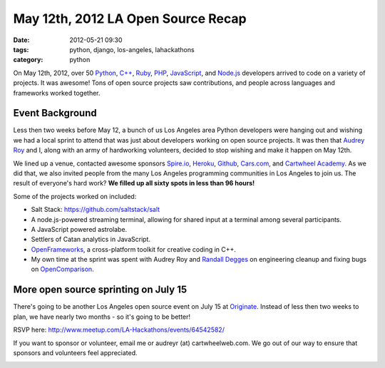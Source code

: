====================================
May 12th, 2012 LA Open Source Recap
====================================

:date: 2012-05-21 09:30
:tags: python, django, los-angeles, lahackathons
:category: python

On May 12th, 2012, over 50 Python_, `C++`_, Ruby_, PHP_, JavaScript_, and `Node.js`_ developers arrived to code on a variety of projects. It was awesome! Tons of open source projects saw contributions, and people across languages and frameworks worked together. 

.. image:: http://farm9.staticflickr.com/8007/7193954598_1b071cb5e4.jpg
   :name: May 12 Open Source Sprint
   :align: center
   :target: http://www.flickr.com/photos/59834630@N07/7193954598/

Event Background
================

Less then two weeks before May 12, a bunch of us Los Angeles area Python developers were hanging out and wishing we had a local sprint to attend that was just about developers working on open source projects. It was then that `Audrey Roy`_ and I, along with an army of hardworking volunteers, decided to stop wishing and make it happen on May 12th.

We lined up a venue, contacted awesome sponsors `Spire.io`_, Heroku_, Github_, `Cars.com`_, and `Cartwheel Academy`_. As we did that, we also invited people from the many Los Angeles programming communities in Los Angeles to join us. The result of everyone's hard work? **We filled up all sixty spots in less than 96 hours!**

Some of the projects worked on included:

* Salt Stack: https://github.com/saltstack/salt 
* A node.js-powered streaming terminal, allowing for shared input at a terminal among several participants.
* A JavaScript powered astrolabe.
* Settlers of Catan analytics in JavaScript.
* OpenFrameworks_, a cross-platform toolkit for creative coding in C++.
* My own time at the sprint was spent with Audrey Roy and `Randall Degges`_ on engineering cleanup and fixing bugs on OpenComparison_.


More open source sprinting on July 15
=====================================

There's going to be another Los Angeles open source event on July 15 at Originate_. Instead of less then two weeks to plan, we have nearly two months - so it's going to be better! 

.. _Originate: http://originate.com/

RSVP here: http://www.meetup.com/LA-Hackathons/events/64542582/

If you want to sponsor or volunteer, email me or audreyr (at) cartwheelweb.com. We go out of our way to ensure that sponsors and volunteers feel appreciated.

.. image:: http://farm9.staticflickr.com/8003/7193961164_b26d27093d.jpg
   :name: Me and Audrey at the Open Source Sprint
   :align: center
   :target: http://www.flickr.com/photos/59834630@N07/7193961164/
   
.. _`Randall Degges`: http://rdegges.com
.. _OpenComparison: https://github.com/opencomparison/opencomparison
.. _OpenFrameworks: http://www.openframeworks.cc/
.. _`Audrey Roy`: http://audreymroy.com
.. _`Spire.io`: http://spire.io
.. _Heroku: http://heroku.com
.. _Github: https://github.com
.. _`Cars.com`: http://cars.com
.. _`Cartwheel Academy`: https://academy.cartwheelweb.com
.. _Python: http://python.org
.. _`C++`: http://en.wikipedia.org/wiki/C%2B%2B
.. _Ruby: http://www.ruby-lang.org/
.. _JavaScript: http://en.wikipedia.org/wiki/JavaScript
.. _Node.js: http://nodejs.org/
.. _PHP: http://www.php.net/